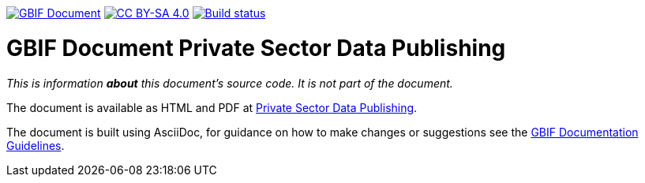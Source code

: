 https://docs.gbif.org/documentation-guidelines/[image:https://docs.gbif.org/documentation-guidelines/gbif-document-shield.svg[GBIF Document]]
// DOI badge: If you have a DOI, remove the comment ("// ") from the line below, change "10.EXAMPLE/EXAMPLE" to the DOI in all three places, and remove this line.
// https://doi.org/10.EXAMPLE/EXAMPLE[image:https://zenodo.org/badge/DOI/10.EXAMPLE/EXAMPLE.svg[doi:10.EXAMPLE/EXAMPLE]]
// License badge
https://creativecommons.org/licenses/by-sa/4.0/[image:https://img.shields.io/badge/License-CC%20BY%2D-SA%204.0-lightgrey.svg[CC BY-SA 4.0]]
// Build status badge: In the text below, please update "doc-private-sector-data-publishing" to "doc-your-document-name", and remove this line.
https://builds.gbif.org/job/doc-private-sector-data-publishing/[image:https://builds.gbif.org/job/doc-private-sector-data-publishing/badge/icon[Build status]]

= GBIF Document Private Sector Data Publishing

_This is information *about* this document's source code.  It is not part of the document._

The document is available as HTML and PDF at https://docs.gbif-uat.org/private-sector-data-publishing/2.0/[Private Sector Data Publishing].

The document is built using AsciiDoc, for guidance on how to make changes or suggestions see the https://docs.gbif.org/documentation-guidelines/[GBIF Documentation Guidelines].
